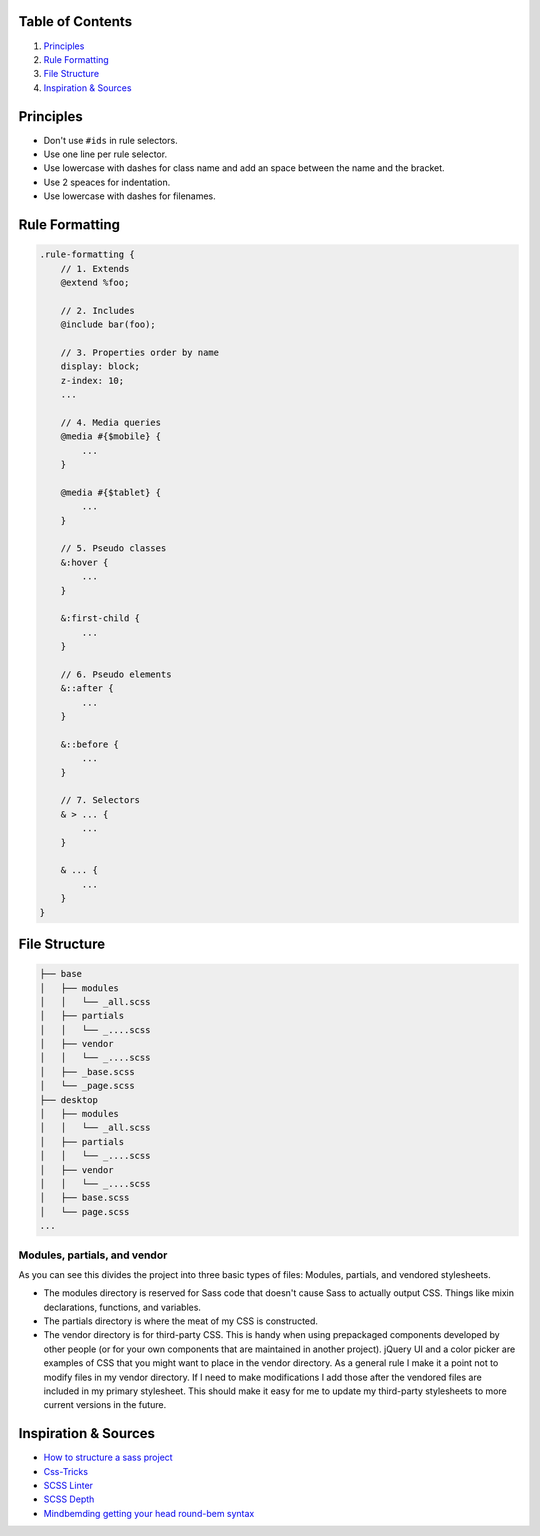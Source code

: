 Table of Contents
=================

1. `Principles`_
#. `Rule Formatting`_
#. `File Structure`_
#. `Inspiration & Sources`_

Principles
==========

* Don't use ``#ids`` in rule selectors.
* Use one line per rule selector.
* Use lowercase with dashes for class name and add an space between
  the name and the bracket.
* Use 2 speaces for indentation.
* Use lowercase with dashes for filenames.


Rule Formatting
===============

.. code:: scss

    .rule-formatting {
        // 1. Extends
        @extend %foo;

        // 2. Includes
        @include bar(foo);

        // 3. Properties order by name
        display: block;
        z-index: 10;
        ...

        // 4. Media queries
        @media #{$mobile} {
            ...
        }

        @media #{$tablet} {
            ...
        }

        // 5. Pseudo classes
        &:hover {
            ...
        }

        &:first-child {
            ...
        }

        // 6. Pseudo elements
        &::after {
            ...
        }

        &::before {
            ...
        }

        // 7. Selectors
        & > ... {
            ...
        }

        & ... {
            ...
        }
    }


File Structure
==============

.. code:: text

    ├── base
    │   ├── modules
    │   │   └── _all.scss
    │   ├── partials
    │   │   └── _....scss
    │   ├── vendor
    │   │   └── _....scss
    │   ├── _base.scss
    │   └── _page.scss
    ├── desktop
    │   ├── modules
    │   │   └── _all.scss
    │   ├── partials
    │   │   └── _....scss
    │   ├── vendor
    │   │   └── _....scss
    │   ├── base.scss
    │   └── page.scss
    ...

Modules, partials, and vendor
-----------------------------

As you can see this divides the project into three basic types of files: 
Modules, partials, and vendored stylesheets.

* The modules directory is reserved for Sass code that doesn't cause Sass to 
  actually output CSS. Things like mixin declarations, functions, and variables.
* The partials directory is where the meat of my CSS is constructed.
* The vendor directory is for third-party CSS. This is handy when using 
  prepackaged components developed by other people (or for your own components that are maintained in another project). jQuery UI and a color picker are examples of CSS that you might want to place in the vendor directory. As a general rule I make it a point not to modify files in my vendor directory. If I need to make modifications I add those after the vendored files are included in my primary stylesheet. This should make it easy for me to update my third-party stylesheets to more current versions in the future.



Inspiration & Sources
=====================

* `How to structure a sass project <http://thesassway.com/beginner/how-to-structure-a-sass-project>`__
* `Css-Tricks <https://css-tricks.com/sass-style-guide/>`__
* `SCSS Linter <https://github.com/brigade/scss-lint>`__
* `SCSS Depth <https://smacss.com/book/applicability>`__
* `Mindbemding getting your head round-bem syntax <http://csswizardry.com/2013/01/mindbemding-getting-your-head-round-bem-syntax/>`__
